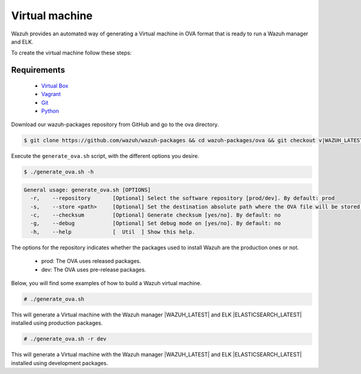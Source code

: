 .. Copyright (C) 2015, Wazuh, Inc.

.. _create-ova:

Virtual machine
===============

Wazuh provides an automated way of generating a Virtual machine in OVA format that is ready to run a Wazuh manager and ELK.

To create the virtual machine follow these steps:

Requirements
^^^^^^^^^^^^

 * `Virtual Box <https://www.virtualbox.org/manual/UserManual.html#installation>`_
 * `Vagrant <https://www.vagrantup.com/docs/installation/>`_
 * `Git <https://git-scm.com/book/en/v2/Getting-Started-Installing-Git>`_
 * `Python <https://www.python.org/download/releases/2.7/>`_

Download our wazuh-packages repository from GitHub and go to the ova directory.

.. code-block:: console

 $ git clone https://github.com/wazuh/wazuh-packages && cd wazuh-packages/ova && git checkout v|WAZUH_LATEST|

Execute the ``generate_ova.sh`` script, with the different options you desire.

.. code-block:: console

  $ ./generate_ova.sh -h

.. code-block:: none
  :class: output

  General usage: generate_ova.sh [OPTIONS]
    -r,    --repository       [Optional] Select the software repository [prod/dev]. By default: prod
    -s,    --store <path>     [Optional] Set the destination absolute path where the OVA file will be stored.
    -c,    --checksum         [Optional] Generate checksum [yes/no]. By default: no
    -g,    --debug            [Optional] Set debug mode on [yes/no]. By default: no
    -h,    --help             [  Util  ] Show this help.

The options for the repository indicates whether the packages used to install Wazuh are the production ones or not.

 * prod: The OVA uses released packages.
 * dev: The OVA uses pre-release packages.

Below, you will find some examples of how to build a Wazuh virtual machine.

.. code-block:: console

  # ./generate_ova.sh

This will generate a Virtual machine with the Wazuh manager |WAZUH_LATEST| and ELK |ELASTICSEARCH_LATEST| installed using production packages.

.. code-block:: console

  # ./generate_ova.sh -r dev

This will generate a Virtual machine with the Wazuh manager |WAZUH_LATEST| and ELK |ELASTICSEARCH_LATEST| installed using development packages.
